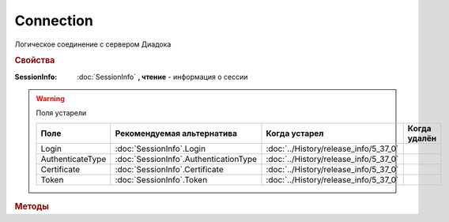 Connection
==========

Логическое соединение с сервером Диадока


.. rubric:: Свойства


:SessionInfo:
    :doc:`SessionInfo` **, чтение** - информация о сессии

.. warning:: Поля устарели

    .. csv-table::
        :header: "Поле", "Рекомендуемая альтернатива", "Когда устарел", "Когда удалён"

        Login,            :doc:`SessionInfo`.Login,              :doc:`../History/release_info/5_37_0`,
        AuthenticateType, :doc:`SessionInfo`.AuthenticationType, :doc:`../History/release_info/5_37_0`,
        Certificate,      :doc:`SessionInfo`.Certificate,        :doc:`../History/release_info/5_37_0`,
        Token,            :doc:`SessionInfo`.Token,              :doc:`../History/release_info/5_37_0`,


.. rubric:: Методы


.. tabs::

    .. tab:: Все актуальные

        * :meth:`GetOrganizationList() <Connection.GetOrganizationList>`
        * :meth:`GetOrganizationById() <Connection.GetOrganizationById>`
        * :meth:`GetMyUser() <Connection.GetMyUser>`

    .. tab:: Устаревшие

        .. csv-table::
            :header: "Метод", "Рекомендуемая альтернатива", "Когда устарел", "Когда удалён",

            :meth:`CreateCloudSignTask() <Connection.CreateCloudSignTask>`,   , :doc:`../History/release_info/5_26_0`, :doc:`../History/release_info/5_33_0`
            :meth:`GetCloudCertificates() <Connection.GetCloudCertificates>`, , :doc:`../History/release_info/5_26_0`, :doc:`../History/release_info/5_33_0`


        .. method:: Connection.CreateCloudSignTask(Thumbprint)

            :Thumbprint: ``Строка`` отпечаток Контур.Сертификата

            Возвращает :doc:`объект <CloudSignTask>`, с помощью которого можно подписать документы Контур.Сертификатом

            .. versionadded:: 5.2.0

            .. versionchanged:: 5.33.0
                Метод удалён


        .. method:: Connection.GetCloudCertificates()

            Возвращает :doc:`коллекцию <Collection>` :doc:`Контур.Сертификатов <CloudCertificateInfo>`, доступных текущему пользователю

            .. versionadded:: 5.2.0

            .. versionchanged:: 5.33.0
                Метод удалён


.. method:: Connection.GetOrganizationList()

    Возвращает :doc:`коллекцию <Collection>` :doc:`организаций <Organization>`, к которым текущий пользователь имеет доступ


.. method:: Connection.GetOrganizationById(BoxID)

    :BoxID: ``строка`` идентификатор ящика организации

    Возвращает :doc:`организацию <Organization>`, к которой текущий пользователь имеет доступ


.. method:: Connection.GetMyUser()

    Возвращает :doc:`информацию <User>` об авторизованном пользователе

    .. versionadded:: 5.6.0


.. seealso:: :doc:`../HowTo/HowTo_auth`